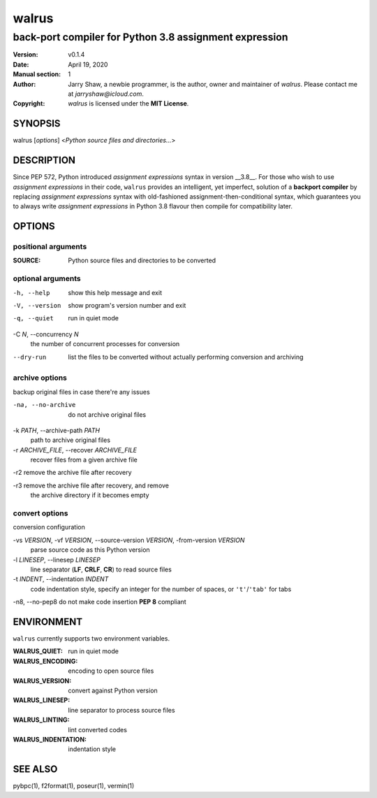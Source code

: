======
walrus
======

-------------------------------------------------------
back-port compiler for Python 3.8 assignment expression
-------------------------------------------------------

:Version: v0.1.4
:Date: April 19, 2020
:Manual section: 1
:Author:
    Jarry Shaw, a newbie programmer, is the author, owner and maintainer
    of *walrus*. Please contact me at *jarryshaw@icloud.com*.
:Copyright:
    *walrus* is licensed under the **MIT License**.

SYNOPSIS
========

walrus [*options*] <*Python source files and directories...*>

DESCRIPTION
===========

Since PEP 572, Python introduced *assignment expressions* syntax in
version __3.8__. For those who wish to use *assignment expressions*
in their code, ``walrus`` provides an intelligent, yet imperfect,
solution of a **backport compiler** by replacing *assignment expressions*
syntax with old-fashioned assignment-then-conditional syntax, which
guarantees you to always write *assignment expressions* in Python 3.8
flavour then compile for compatibility later.

OPTIONS
=======

positional arguments
--------------------

:SOURCE:              Python source files and directories to be converted

optional arguments
------------------

-h, --help            show this help message and exit
-V, --version         show program's version number and exit
-q, --quiet           run in quiet mode

-C *N*, --concurrency *N*
                      the number of concurrent processes for conversion

--dry-run             list the files to be converted without actually
                      performing conversion and archiving

archive options
---------------

backup original files in case there're any issues

-na, --no-archive     do not archive original files

-k *PATH*, --archive-path *PATH*
                      path to archive original files

-r *ARCHIVE_FILE*, --recover *ARCHIVE_FILE*
                      recover files from a given archive file

-r2                   remove the archive file after recovery

-r3                   remove the archive file after recovery, and remove
                      the archive directory if it becomes empty

convert options
---------------

conversion configuration

-vs *VERSION*, -vf *VERSION*, --source-version *VERSION*, -from-version *VERSION*
                      parse source code as this Python version

-l *LINESEP*, --linesep *LINESEP*
                      line separator (**LF**, **CRLF**, **CR**) to read source files

-t *INDENT*, --indentation *INDENT*
                      code indentation style, specify an integer for the number of
                      spaces, or ``'t'``/``'tab'`` for tabs

-n8, --no-pep8        do not make code insertion **PEP 8** compliant

ENVIRONMENT
===========

``walrus`` currently supports two environment variables.

:WALRUS_QUIET:        run in quiet mode
:WALRUS_ENCODING:     encoding to open source files
:WALRUS_VERSION:      convert against Python version
:WALRUS_LINESEP:      line separator to process source files
:WALRUS_LINTING:      lint converted codes
:WALRUS_INDENTATION:  indentation style

SEE ALSO
========

pybpc(1), f2format(1), poseur(1), vermin(1)
